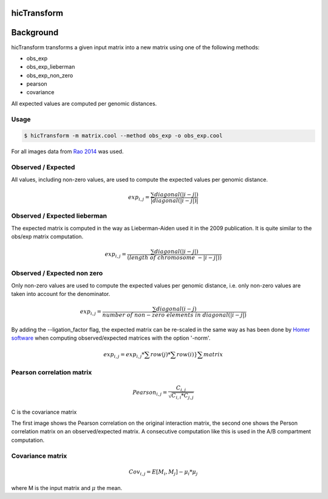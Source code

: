 .. _hicTransform:

hicTransform
============

.. argparse::
   :ref: hicexplorer.hicTransform.parse_arguments
   :prog: hicTransform


Background
===========

hicTransform transforms a given input matrix into a new matrix using one of the following methods:

- obs_exp
- obs_exp_lieberman
- obs_exp_non_zero
- pearson
- covariance

All expected values are computed per genomic distances.

Usage
-----

.. code:: bash

    $ hicTransform -m matrix.cool --method obs_exp -o obs_exp.cool

For all images data from `Rao 2014 <https://www.ncbi.nlm.nih.gov/geo/query/acc.cgi?acc=GSE63525>`_ was used.

Observed / Expected
-------------------

All values, including non-zero values, are used to compute the expected values per genomic distance.

.. math::

    exp_{i,j} =  \frac{ \sum diagonal(|i-j|) }{|diagonal(|i-j|)|}

.. image:: ../../images/obs_exp.png

Observed / Expected lieberman
-----------------------------

The expected matrix is computed in the way as Lieberman-Aiden used it in the 2009 publication. It is quite similar
to the obs/exp matrix computation.

.. math::

    exp_{i,j} = \frac{ \sum diagonal(|i-j|) } {(length\ of\ chromosome\ - |i-j|))}

.. image:: ../../images/obs_exp_lieberman.png

Observed / Expected non zero
----------------------------

Only non-zero values are used to compute the expected values per genomic distance, i.e. only non-zero values are taken into account
for the denominator.

.. math::

   exp_{i,j} =  \frac{ \sum diagonal(i-j) }{ number\ of\ non-zero\ elements\ in\ diagonal(|i-j|)}

.. image:: ../../images/obs_exp_norm.png

By adding the --ligation_factor flag, the expected matrix can be re-scaled in the same way as has been done by `Homer software <http://homer.ucsd.edu/homer/interactions/HiCBackground.html>`_ when computing observed/expected matrices with the option '-norm'. 

.. math::

    exp_{i,j} = exp_{i,j} * \sum row(j) * \sum row(i) }{ \sum matrix }

.. image:: ../../images/obs_exp_norm.png

Pearson correlation matrix
--------------------------

.. math::

    Pearson_{i,j} = \frac {C_{i,j} }{ \sqrt{C_{i,i} * C_{j,j} }}

C is the covariance matrix


.. image:: ../../images/pearson.png


.. image:: ../../images/obs_exp_pearson.png

The first image shows the Pearson correlation on the original interaction matrix, the second one shows
the Person correlation matrix on an observed/expected matrix. A consecutive computation like this is used in
the A/B compartment computation.


Covariance matrix
-----------------

.. math::

    Cov_{i,j} = E[M_i, M_j] - \mu_i * \mu_j

where M is the input matrix and :math:`\mu` the mean.
